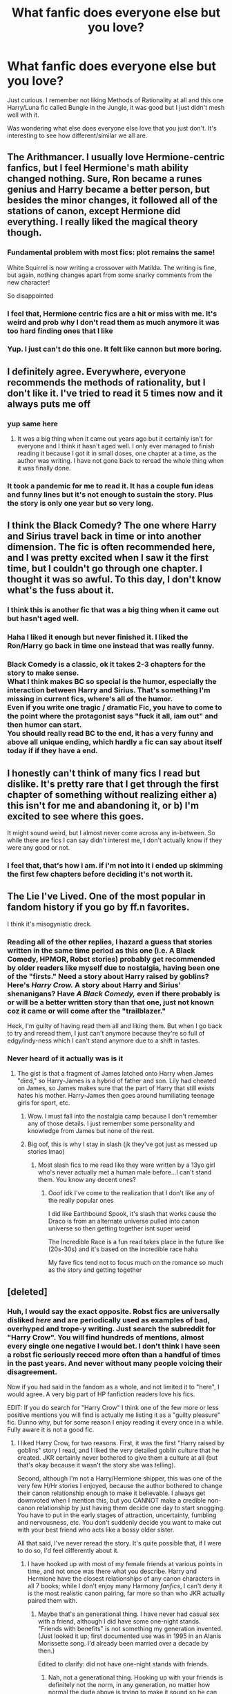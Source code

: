 #+TITLE: What fanfic does everyone else but you love?

* What fanfic does everyone else but you love?
:PROPERTIES:
:Author: xHey_All_You_Peoplex
:Score: 16
:DateUnix: 1605725245.0
:DateShort: 2020-Nov-18
:FlairText: Discussion
:END:
Just curious. I remember not liking Methods of Rationality at all and this one Harry/Luna fic called Bungle in the Jungle, it was good but I just didn't mesh well with it.

Was wondering what else does everyone else love that you just don't. It's interesting to see how different/similar we all are.


** The Arithmancer. I usually love Hermione-centric fanfics, but I feel Hermione's math ability changed nothing. Sure, Ron became a runes genius and Harry became a better person, but besides the minor changes, it followed all of the stations of canon, except Hermione did everything. I really liked the magical theory though.
:PROPERTIES:
:Author: Why634
:Score: 18
:DateUnix: 1605732630.0
:DateShort: 2020-Nov-19
:END:

*** Fundamental problem with most fics: plot remains the same!

White Squirrel is now writing a crossover with Matilda. The writing is fine, but again, nothing changes apart from some snarky comments from the new character!

So disappointed
:PROPERTIES:
:Author: InquisitorCOC
:Score: 13
:DateUnix: 1605743347.0
:DateShort: 2020-Nov-19
:END:


*** I feel that, Hermione centric fics are a hit or miss with me. It's weird and prob why I don't read them as much anymore it was too hard finding ones that I like
:PROPERTIES:
:Author: xHey_All_You_Peoplex
:Score: 3
:DateUnix: 1605732777.0
:DateShort: 2020-Nov-19
:END:


*** Yup. I just can't do this one. It felt like cannon but more boring.
:PROPERTIES:
:Author: Afraid-Ice-2062
:Score: 4
:DateUnix: 1605742802.0
:DateShort: 2020-Nov-19
:END:


** I definitely agree. Everywhere, everyone recommends the methods of rationality, but I don't like it. I've tried to read it 5 times now and it always puts me off
:PROPERTIES:
:Author: OliviaGrove
:Score: 14
:DateUnix: 1605737648.0
:DateShort: 2020-Nov-19
:END:

*** yup same here
:PROPERTIES:
:Author: xHey_All_You_Peoplex
:Score: 2
:DateUnix: 1605740179.0
:DateShort: 2020-Nov-19
:END:

**** It was a big thing when it came out years ago but it certainly isn't for everyone and I think it hasn't aged well. I only ever managed to finish reading it because I got it in small doses, one chapter at a time, as the author was writing. I have not gone back to reread the whole thing when it was finally done.
:PROPERTIES:
:Author: Termsndconditions
:Score: 1
:DateUnix: 1605765320.0
:DateShort: 2020-Nov-19
:END:


*** It took a pandemic for me to read it. It has a couple fun ideas and funny lines but it's not enough to sustain the story. Plus the story is only one year but so very long.
:PROPERTIES:
:Author: Afraid-Ice-2062
:Score: 1
:DateUnix: 1605796973.0
:DateShort: 2020-Nov-19
:END:


** I think the Black Comedy? The one where Harry and Sirius travel back in time or into another dimension. The fic is often recommended here, and I was pretty excited when I saw it the first time, but I couldn't go through one chapter. I thought it was so awful. To this day, I don't know what's the fuss about it.
:PROPERTIES:
:Author: Keira901
:Score: 16
:DateUnix: 1605730878.0
:DateShort: 2020-Nov-18
:END:

*** I think this is another fic that was a big thing when it came out but hasn't aged well.
:PROPERTIES:
:Author: Termsndconditions
:Score: 3
:DateUnix: 1605765424.0
:DateShort: 2020-Nov-19
:END:


*** Haha I liked it enough but never finished it. I liked the Ron/Harry go back in time one instead that was really funny.
:PROPERTIES:
:Author: xHey_All_You_Peoplex
:Score: 2
:DateUnix: 1605732829.0
:DateShort: 2020-Nov-19
:END:


*** Black Comedy is a classic, ok it takes 2-3 chapters for the story to make sense.\\
What I think makes BC so special is the humor, especially the interaction between Harry and Sirius. That's something I'm missing in current fics, where's all of the humor.\\
Even if you write one tragic / dramatic Fic, you have to come to the point where the protagonist says "fuck it all, iam out" and then humor can start.\\
You should really read BC to the end, it has a very funny and above all unique ending, which hardly a fic can say about itself today if if they have a end.
:PROPERTIES:
:Author: Grim_goth
:Score: 1
:DateUnix: 1605930305.0
:DateShort: 2020-Nov-21
:END:


** I honestly can't think of many fics I read but dislike. It's pretty rare that I get through the first chapter of something without realizing either a) this isn't for me and abandoning it, or b) I'm excited to see where this goes.

It might sound weird, but I almost never come across any in-between. So while there are fics I can say didn't interest me, I don't actually know if they were any good or not.
:PROPERTIES:
:Score: 5
:DateUnix: 1605741745.0
:DateShort: 2020-Nov-19
:END:

*** I feel that, that's how i am. if i'm not into it i ended up skimming the first few chapters before deciding it's not worth it.
:PROPERTIES:
:Author: xHey_All_You_Peoplex
:Score: 1
:DateUnix: 1605745786.0
:DateShort: 2020-Nov-19
:END:


** The Lie I've Lived. One of the most popular in fandom history if you go by ff.n favorites.

I think it's misogynistic dreck.
:PROPERTIES:
:Score: 11
:DateUnix: 1605727141.0
:DateShort: 2020-Nov-18
:END:

*** Reading all of the other replies, I hazard a guess that stories written in the same time period as this one (i.e. A Black Comedy, HPMOR, Robst stories) probably get recommended by older readers like myself due to nostalgia, having been one of the "firsts." Need a story about Harry raised by goblins? Here's /Harry Crow./ A story about Harry and Sirius' shenanigans? Have /A Black Comedy,/ even if there probably is or will be a better written story than that one, just not known coz it came or will come after the "trailblazer."

Heck, I'm guilty of having read them all and liking them. But when I go back to try and reread them, I just can't anymore because they're so full of edgy/indy-ness which I can't stand anymore due to a shift in tastes.
:PROPERTIES:
:Author: Termsndconditions
:Score: 8
:DateUnix: 1605765909.0
:DateShort: 2020-Nov-19
:END:


*** Never heard of it actually was is it
:PROPERTIES:
:Author: xHey_All_You_Peoplex
:Score: 2
:DateUnix: 1605727460.0
:DateShort: 2020-Nov-18
:END:

**** The gist is that a fragment of James latched onto Harry when James "died," so Harry-James is a hybrid of father and son. Lily had cheated on James, so James makes sure that the part of Harry that still exists hates his mother. Harry-James then goes around humiliating teenage girls for sport, etc.
:PROPERTIES:
:Score: 7
:DateUnix: 1605727931.0
:DateShort: 2020-Nov-18
:END:

***** Wow. I must fall into the nostalgia camp because I don't remember any of those details. I just remember some personality and knowledge from James but none of the rest.
:PROPERTIES:
:Author: timthomas299
:Score: 3
:DateUnix: 1605776954.0
:DateShort: 2020-Nov-19
:END:


***** Big oof, this is why I stay in slash (jk they've got just as messed up stories lmao)
:PROPERTIES:
:Author: xHey_All_You_Peoplex
:Score: 5
:DateUnix: 1605728344.0
:DateShort: 2020-Nov-18
:END:

****** Most slash fics to me read like they were written by a 13yo girl who's never actually met a human male before...I can't stand them. You know any decent ones?
:PROPERTIES:
:Author: The_BadJuju
:Score: 2
:DateUnix: 1605772033.0
:DateShort: 2020-Nov-19
:END:

******* Ooof idk I've come to the realization that I don't like any of the really popular ones

I did like Earthbound Spook, it's slash that works cause the Draco is from an alternate universe pulled into canon universe so then getting together isnt super weird

The Incredible Race is a fun read takes place in the future like (20s-30s) and it's based on the incredible race haha

My fave fics tend not to focus much on the romance so much as the story and getting together
:PROPERTIES:
:Author: xHey_All_You_Peoplex
:Score: 2
:DateUnix: 1605772281.0
:DateShort: 2020-Nov-19
:END:


** [deleted]
:PROPERTIES:
:Score: 5
:DateUnix: 1605726407.0
:DateShort: 2020-Nov-18
:END:

*** Huh, I would say the exact opposite. Robst fics are universally disliked /here/ and are periodically used as examples of bad, overhyped and trope-y writing. Just search the subreddit for "Harry Crow". You will find hundreds of mentions, almost every single one negative I would bet. I don't think I have seen a robst fic seriously recced more often than a handful of times in the past years. And never without many people voicing their disagreement.

Now if you had said in the fandom as a whole, and not limited it to "here", I would agree. A very big part of HP fanfiction readers love his fics.

EDIT: If you do search for "Harry Crow" I think one of the few more or less positive mentions you will find is actually me listing it as a "guilty pleasure" fic. Dunno why, but for some reason I enjoy reading it every once in a while. Fully aware it is not a good fic.
:PROPERTIES:
:Author: Blubberinoo
:Score: 17
:DateUnix: 1605731342.0
:DateShort: 2020-Nov-18
:END:

**** I liked Harry Crow, for two reasons. First, it was the first "Harry raised by goblins" story I read, and I liked the very detailed goblin culture that he created. JKR certainly never bothered to give them a culture at all (but that's okay because it wasn't the story she was telling).

Second, although I'm not a Harry/Hermione shipper, this was one of the very few H/Hr stories I enjoyed, because the author bothered to change their canon relationship enough to make it believable. I always get downvoted when I mention this, but you CANNOT make a credible non-canon relationship by just having them decide one day to start snogging. You have to put in the early stages of attraction, uncertainty, fumbling and nervousness, etc. You don't suddenly decide you want to make out with your best friend who acts like a bossy older sister.

All that said, I've never reread the story. It's quite possible that, if I were to do so, I'd feel differently about it.
:PROPERTIES:
:Author: JennaSayquah
:Score: 6
:DateUnix: 1605733215.0
:DateShort: 2020-Nov-19
:END:

***** I have hooked up with most of my female friends at various points in time, and not once was there what you describe. Harry and Hermione have the closest relationships of any canon characters in all 7 books; while I don't enjoy many Harmony /fanfics/, I can't deny it is the most realistic canon pairing, far more so than who JKR actually paired them with.
:PROPERTIES:
:Score: 2
:DateUnix: 1605741497.0
:DateShort: 2020-Nov-19
:END:

****** Maybe that's an generational thing. I have never had casual sex with a friend, although I did have some one-night stands. "Friends with benefits" is not something my generation invented. (Just looked it up; first documented use was in 1995 in an Alanis Morissette song. I'd already been married over a decade by then.)

Edited to clarify: did not have one-night stands with friends.
:PROPERTIES:
:Author: JennaSayquah
:Score: 4
:DateUnix: 1605742954.0
:DateShort: 2020-Nov-19
:END:

******* Nah, not a generational thing. Hooking up with your friends is definitely not the norm, in any generation, no matter how normal the dude above is trying to make it sound so he can use it as an argument for the point he is trying to make.
:PROPERTIES:
:Author: Blubberinoo
:Score: 5
:DateUnix: 1605745951.0
:DateShort: 2020-Nov-19
:END:

******** Maybe your friends are just really ugly? Most people I know end up in bed with friends of the opposite sex.

It's not strange at all, because a) you know them and are comfortable with them, b) you spend a lot of time together (increasing the odds of a sexual situation arising), c) the longer you know someone, the more curious you are about chemistry, d) friends of the opposite sex are who you turn to in order to regain confidence after breakups.

This is kind of unrelated, but i'll also add e) the sex is usually great because - unlike one-nighters - you both bring your A-game since you have to continue seeing each other.
:PROPERTIES:
:Score: -2
:DateUnix: 1605757315.0
:DateShort: 2020-Nov-19
:END:

********* If you had refrained from the childish first sentence that would have been an interesting comment I could actually take seriously. But like this? Nah.
:PROPERTIES:
:Author: Blubberinoo
:Score: 4
:DateUnix: 1605757999.0
:DateShort: 2020-Nov-19
:END:

********** Sounds like you got a logical list of reasons why hooking up with friends actually /does/ happen for a lot of people, and don't want to eat your earlier reply about how abnormal it is.

So long!
:PROPERTIES:
:Score: -2
:DateUnix: 1605758127.0
:DateShort: 2020-Nov-19
:END:

*********** Yes, I did get that. And I would have acknowledged that, but eh, as I said, you seem like a douche throwing personal attacks for no reason. So I don't really have an interest in having any kind of discussion with you.
:PROPERTIES:
:Author: Blubberinoo
:Score: 1
:DateUnix: 1605758302.0
:DateShort: 2020-Nov-19
:END:


********* It's probably a difference in culture but I don't think me or my friends think this way.
:PROPERTIES:
:Author: Termsndconditions
:Score: 1
:DateUnix: 1605798509.0
:DateShort: 2020-Nov-19
:END:

********** That's too bad. I really value the increased closeness such intimacy offers. It helped me through some rough times, and i like to think helped my friends as well.

Of course, much of this started after the first round of divorces hit my friend group. I don't know if you're at that age yet, but divorce hits people hard, and they reach for comfort and support from the people they're closest to. I'm glad that I was able to be there for my friends when they needed me!
:PROPERTIES:
:Score: 0
:DateUnix: 1605800139.0
:DateShort: 2020-Nov-19
:END:


**** It is true that RobSt and old-crow (these authors seem to be so interchangeable in my mind, that I have constant tendency to confuse one with another) are universally and rightly criticized here for obsessive tropeism (except they have invented plenty of those tropes), crazy bashing, Amelia Bones ex machina, etc.

Let me just add one word in their defence. In their crazy overproduction (especially old-crow) they created number of smaller stories which after some editing (usually cutting to half of the size or even less) are really original. I have just reread yesterday “The Dentists' Daughter by old-crow” linkffn(4571803) and I liked more hesitant approach of Hermione's parents towards sending her to Hogwarts. Or “Dan Granger by old-crow” linkffn(10775872). And yes, in terms of guilty pleasures, I have to admit I liked super-ultra-oversweetened first three and half chapters of “A Different Halloween by robst” linkffn(6439871) (yes, I am ashamed to admit it) ... after Tom missing a fine print it goes down the drain into senseless bashing story, but the start is again at least original.
:PROPERTIES:
:Author: ceplma
:Score: 2
:DateUnix: 1605771514.0
:DateShort: 2020-Nov-19
:END:

***** [[https://www.fanfiction.net/s/4571803/1/][*/The Dentists' Daughter/*]] by [[https://www.fanfiction.net/u/616007/old-crow][/old-crow/]]

#+begin_quote
  Dan and Emma Granger's peaceful life is rocked by a visitor claiming that there is a magical world. More shocking, the visitor wants their only daughter to become a part of that world! What would responsible parents do? Please R&R
#+end_quote

^{/Site/:} ^{fanfiction.net} ^{*|*} ^{/Category/:} ^{Harry} ^{Potter} ^{*|*} ^{/Rated/:} ^{Fiction} ^{T} ^{*|*} ^{/Chapters/:} ^{4} ^{*|*} ^{/Words/:} ^{20,081} ^{*|*} ^{/Reviews/:} ^{271} ^{*|*} ^{/Favs/:} ^{336} ^{*|*} ^{/Follows/:} ^{153} ^{*|*} ^{/Updated/:} ^{10/8/2008} ^{*|*} ^{/Published/:} ^{10/2/2008} ^{*|*} ^{/Status/:} ^{Complete} ^{*|*} ^{/id/:} ^{4571803} ^{*|*} ^{/Language/:} ^{English} ^{*|*} ^{/Genre/:} ^{Friendship} ^{*|*} ^{/Characters/:} ^{Dr.} ^{Granger,} ^{Minerva} ^{M.} ^{*|*} ^{/Download/:} ^{[[http://www.ff2ebook.com/old/ffn-bot/index.php?id=4571803&source=ff&filetype=epub][EPUB]]} ^{or} ^{[[http://www.ff2ebook.com/old/ffn-bot/index.php?id=4571803&source=ff&filetype=mobi][MOBI]]}

--------------

[[https://www.fanfiction.net/s/10775872/1/][*/Dan Granger/*]] by [[https://www.fanfiction.net/u/616007/old-crow][/old-crow/]]

#+begin_quote
  Things didn't entirely get swept aside after the conclusion of the TWT. Dumbledore doesn't get his way. Riddle or Fudge won't either. Some OCs have large roles.
#+end_quote

^{/Site/:} ^{fanfiction.net} ^{*|*} ^{/Category/:} ^{Harry} ^{Potter} ^{*|*} ^{/Rated/:} ^{Fiction} ^{T} ^{*|*} ^{/Chapters/:} ^{23} ^{*|*} ^{/Words/:} ^{128,708} ^{*|*} ^{/Reviews/:} ^{2,047} ^{*|*} ^{/Favs/:} ^{1,970} ^{*|*} ^{/Follows/:} ^{2,097} ^{*|*} ^{/Updated/:} ^{10/14/2019} ^{*|*} ^{/Published/:} ^{10/23/2014} ^{*|*} ^{/Status/:} ^{Complete} ^{*|*} ^{/id/:} ^{10775872} ^{*|*} ^{/Language/:} ^{English} ^{*|*} ^{/Genre/:} ^{Adventure/Mystery} ^{*|*} ^{/Characters/:} ^{Hermione} ^{G.,} ^{Susan} ^{B.,} ^{Amelia} ^{B.,} ^{Dr.} ^{Granger} ^{*|*} ^{/Download/:} ^{[[http://www.ff2ebook.com/old/ffn-bot/index.php?id=10775872&source=ff&filetype=epub][EPUB]]} ^{or} ^{[[http://www.ff2ebook.com/old/ffn-bot/index.php?id=10775872&source=ff&filetype=mobi][MOBI]]}

--------------

[[https://www.fanfiction.net/s/6439871/1/][*/A Different Halloween/*]] by [[https://www.fanfiction.net/u/1451358/RobSt][/RobSt/]]

#+begin_quote
  Could a chance meeting change history? What would a different Halloween in 1981 mean for wizarding Britain?
#+end_quote

^{/Site/:} ^{fanfiction.net} ^{*|*} ^{/Category/:} ^{Harry} ^{Potter} ^{*|*} ^{/Rated/:} ^{Fiction} ^{T} ^{*|*} ^{/Chapters/:} ^{20} ^{*|*} ^{/Words/:} ^{124,549} ^{*|*} ^{/Reviews/:} ^{4,595} ^{*|*} ^{/Favs/:} ^{10,547} ^{*|*} ^{/Follows/:} ^{5,413} ^{*|*} ^{/Updated/:} ^{5/26/2012} ^{*|*} ^{/Published/:} ^{10/31/2010} ^{*|*} ^{/Status/:} ^{Complete} ^{*|*} ^{/id/:} ^{6439871} ^{*|*} ^{/Language/:} ^{English} ^{*|*} ^{/Characters/:} ^{<Harry} ^{P.,} ^{Hermione} ^{G.>} ^{*|*} ^{/Download/:} ^{[[http://www.ff2ebook.com/old/ffn-bot/index.php?id=6439871&source=ff&filetype=epub][EPUB]]} ^{or} ^{[[http://www.ff2ebook.com/old/ffn-bot/index.php?id=6439871&source=ff&filetype=mobi][MOBI]]}

--------------

*FanfictionBot*^{2.0.0-beta} | [[https://github.com/FanfictionBot/reddit-ffn-bot/wiki/Usage][Usage]] | [[https://www.reddit.com/message/compose?to=tusing][Contact]]
:PROPERTIES:
:Author: FanfictionBot
:Score: 1
:DateUnix: 1605771531.0
:DateShort: 2020-Nov-19
:END:


*** Ugh same, idk but HP/HG is not for me. Even back when I liked Hermione I read her with everyone but Harry, even now I can read any pairing but her and Harry idk why
:PROPERTIES:
:Author: xHey_All_You_Peoplex
:Score: 2
:DateUnix: 1605727449.0
:DateShort: 2020-Nov-18
:END:


** Seventh horcrux. Everyone said it was one of their favorite crack fics but the main character bothered me throughout
:PROPERTIES:
:Author: MagnificentTiger
:Score: 4
:DateUnix: 1605746849.0
:DateShort: 2020-Nov-19
:END:


** For me, Harry And Albus's World Adventure. Tried four times, and yet I keep dropping it at Hermione saying that Harry must be a dark wizard, because he's a Parselmouth.
:PROPERTIES:
:Author: Rose_Red_Wolf
:Score: 2
:DateUnix: 1605766545.0
:DateShort: 2020-Nov-19
:END:


** All the popular Hermione-centric ones like the Arithmancer Series, Hermione - The Demonologist, Applied Cultural Anthropology, and The Two-Body Problem. The most rec Hermione-centric fics just really flow with me.
:PROPERTIES:
:Author: BlueThePineapple
:Score: 2
:DateUnix: 1605791144.0
:DateShort: 2020-Nov-19
:END:


** Accidental Animagus. Is that still loved? Way too much muggle involvement and the writing for Harry and Hermione, at least as far as I read, was irksome.
:PROPERTIES:
:Author: Ash_Lestrange
:Score: 4
:DateUnix: 1605729252.0
:DateShort: 2020-Nov-18
:END:

*** I had to drop this one. The other fics from the same author are just so... tiresome.
:PROPERTIES:
:Author: deixa_carol_mesmo
:Score: 3
:DateUnix: 1605752277.0
:DateShort: 2020-Nov-19
:END:


*** I remember reading this, and completely fangirling out over every ref to Doctor Who in it. Can't remember when, or why I stopped reading.
:PROPERTIES:
:Author: Rose_Red_Wolf
:Score: 1
:DateUnix: 1605766343.0
:DateShort: 2020-Nov-19
:END:


** Off the top of my head, Hermione Granger's Primer for Delinquents on the Run (or something like that) and Wind Shear.

I liked Methods of Rationality, but the beginning was much funnier than the fic overall turned out to be. Bungle in the Jungle was a good story wrapped in difficult writing, although I really disliked how Luna was practically bipolar.
:PROPERTIES:
:Author: JennaSayquah
:Score: 2
:DateUnix: 1605729283.0
:DateShort: 2020-Nov-18
:END:

*** Yes, it's hard to write Luna sometimes she's legit crazy and I'm like um....

Methods agree started it off liking it then I just fell off
:PROPERTIES:
:Author: xHey_All_You_Peoplex
:Score: 2
:DateUnix: 1605730006.0
:DateShort: 2020-Nov-18
:END:


** Harry Potter and the Manipulator of Destiny. It has more than 11k likes, but I just didn't care for it.
:PROPERTIES:
:Author: steve_wheeler
:Score: 1
:DateUnix: 1605744045.0
:DateShort: 2020-Nov-19
:END:

*** Never heard of it, what's it about
:PROPERTIES:
:Author: xHey_All_You_Peoplex
:Score: 1
:DateUnix: 1605745716.0
:DateShort: 2020-Nov-19
:END:

**** It's been so long since I read it that I don't remember. My notes say "Spiritual heirs, animagi, time-accelerated learning, goblin adopted. Almost everything goes right." That last bit is probably why I didn't like it.

You can find it at linkfn(Harry Potter and the Manipulator of Destiny by Wheezy1).
:PROPERTIES:
:Author: steve_wheeler
:Score: 1
:DateUnix: 1606196739.0
:DateShort: 2020-Nov-24
:END:


** I dislike Pygmalion, even though I'm a pretty big fan of Tomione stories. Like, Riddle just randomly gets teleported into the future for no discernible reason and there's bashing to the point where Grindelwald is portrayed as a better person than Dumbledore was
:PROPERTIES:
:Author: OptimusRatchet
:Score: 1
:DateUnix: 1605767933.0
:DateShort: 2020-Nov-19
:END:
